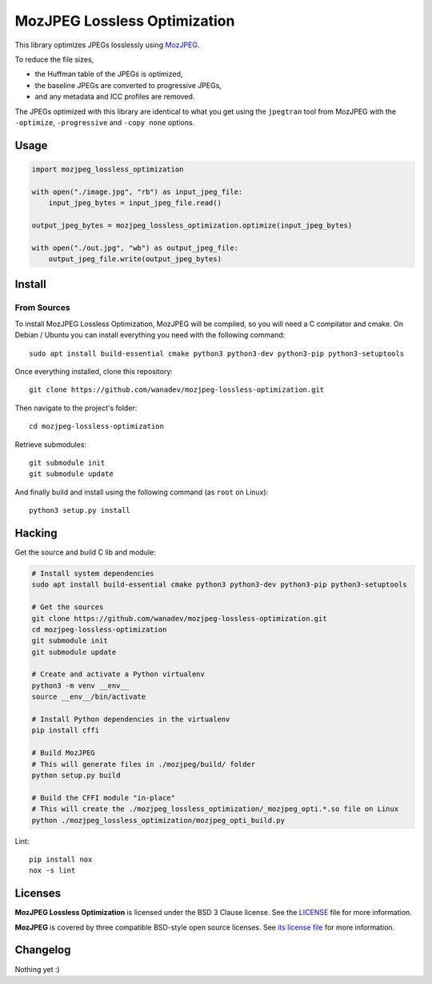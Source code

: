 MozJPEG Lossless Optimization
=============================

This library optimizes JPEGs losslessly using MozJPEG_.

To reduce the file sizes,

* the Huffman table of the JPEGs is optimized,
* the baseline JPEGs are converted to progressive JPEGs,
* and any metadata and ICC profiles are removed.

The JPEGs optimized with this library are identical to what you get using the
``jpegtran`` tool from MozJPEG with the ``-optimize``, ``-progressive`` and
``-copy none`` options.


.. _MozJPEG: https://github.com/mozilla/mozjpeg


Usage
-----

.. code-block:: python

   import mozjpeg_lossless_optimization

   with open("./image.jpg", "rb") as input_jpeg_file:
       input_jpeg_bytes = input_jpeg_file.read()

   output_jpeg_bytes = mozjpeg_lossless_optimization.optimize(input_jpeg_bytes)

   with open("./out.jpg", "wb") as output_jpeg_file:
       output_jpeg_file.write(output_jpeg_bytes)


Install
-------

From Sources
~~~~~~~~~~~~

To install MozJPEG Lossless Optimization, MozJPEG will be compiled, so you will
need a C compilator and cmake. On Debian / Ubuntu you can install everything
you need with the following command::

    sudo apt install build-essential cmake python3 python3-dev python3-pip python3-setuptools

Once everything installed, clone this repository::

    git clone https://github.com/wanadev/mozjpeg-lossless-optimization.git

Then navigate to the project's folder::

    cd mozjpeg-lossless-optimization

Retrieve submodules::

    git submodule init
    git submodule update

And finally build and install using the following command (as ``root`` on
Linux)::

    python3 setup.py install


Hacking
-------

Get the source and build C lib and module:

.. code-block:: sh

    # Install system dependencies
    sudo apt install build-essential cmake python3 python3-dev python3-pip python3-setuptools

    # Get the sources
    git clone https://github.com/wanadev/mozjpeg-lossless-optimization.git
    cd mozjpeg-lossless-optimization
    git submodule init
    git submodule update

    # Create and activate a Python virtualenv
    python3 -m venv __env__
    source __env__/bin/activate

    # Install Python dependencies in the virtualenv
    pip install cffi

    # Build MozJPEG
    # This will generate files in ./mozjpeg/build/ folder
    python setup.py build

    # Build the CFFI module "in-place"
    # This will create the ./mozjpeg_lossless_optimization/_mozjpeg_opti.*.so file on Linux
    python ./mozjpeg_lossless_optimization/mozjpeg_opti_build.py

Lint::

    pip install nox
    nox -s lint


Licenses
--------

**MozJPEG Lossless Optimization** is licensed under the BSD 3 Clause license.
See the `LICENSE
<https://github.com/wanadev/mozjpeg-lossless-optimization/blob/master/LICENSE>`_
file for more information.

**MozJPEG** is covered by three compatible BSD-style open source licenses. See
`its license file <https://github.com/mozilla/mozjpeg/blob/master/LICENSE.md>`_
for more information.


Changelog
---------

Nothing yet :)
